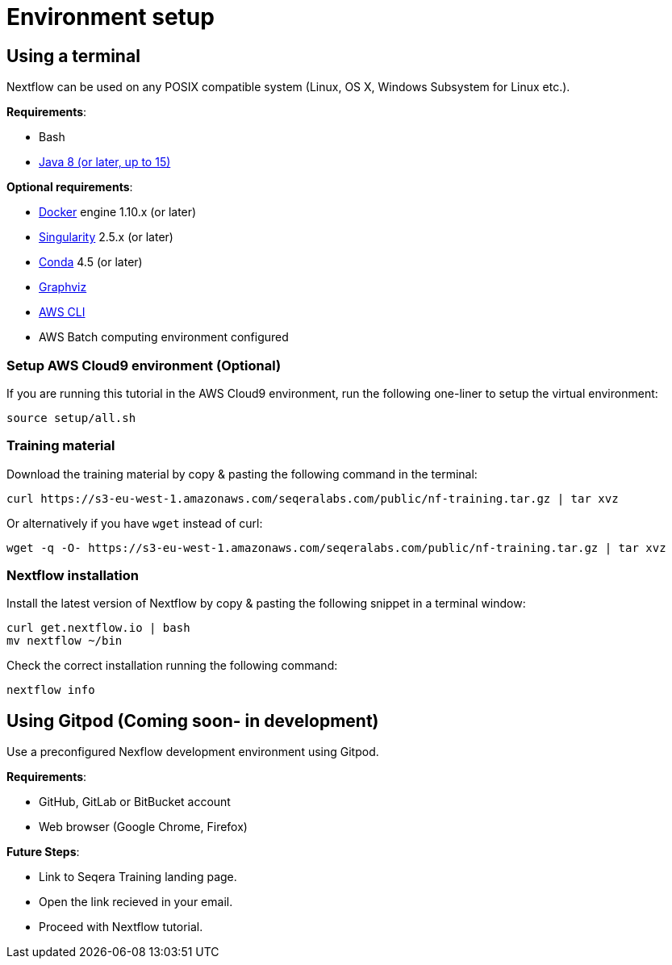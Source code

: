 = Environment setup

== Using a terminal

Nextflow can be used on any POSIX compatible system (Linux, OS X, Windows Subsystem for Linux etc.).

*Requirements*:

* Bash
* http://www.oracle.com/technetwork/java/javase/downloads/index.html[Java 8 (or later, up to 15)]

*Optional requirements*:

* https://www.docker.com/[Docker] engine 1.10.x (or later)
* https://github.com/sylabs/singularity[Singularity] 2.5.x (or later)
* https://conda.io/[Conda] 4.5 (or later)
* http://www.graphviz.org/[Graphviz] 
* https://aws.amazon.com/cli/[AWS CLI]
* AWS Batch computing environment configured 

=== Setup AWS Cloud9 environment (Optional) 

If you are running this tutorial in the AWS Cloud9 environment, 
run the following one-liner to setup the virtual environment: 

[source,bash,linenums]
----
source setup/all.sh
----

=== Training material 

Download the training material by copy & pasting the following command 
in the terminal:

[source,bash,linenums]
----
curl https://s3-eu-west-1.amazonaws.com/seqeralabs.com/public/nf-training.tar.gz | tar xvz
----

Or alternatively if you have `wget` instead of curl:

[source,bash,linenums]
----
wget -q -O- https://s3-eu-west-1.amazonaws.com/seqeralabs.com/public/nf-training.tar.gz | tar xvz
----

=== Nextflow installation 

Install the latest version of Nextflow by copy & pasting the following 
snippet in a terminal window: 

[source,bash,linenums]
----
curl get.nextflow.io | bash
mv nextflow ~/bin
----

Check the correct installation running the following command: 

[source,bash,linenums]
----
nextflow info
----

== Using Gitpod (Coming soon- in development)

Use a preconfigured Nexflow development environment using Gitpod. 

*Requirements*:

 * GitHub, GitLab or BitBucket account
 * Web browser (Google Chrome, Firefox)

*Future Steps*:

* Link to Seqera Training landing page.
* Open the link recieved in your email.
* Proceed with Nextflow tutorial.